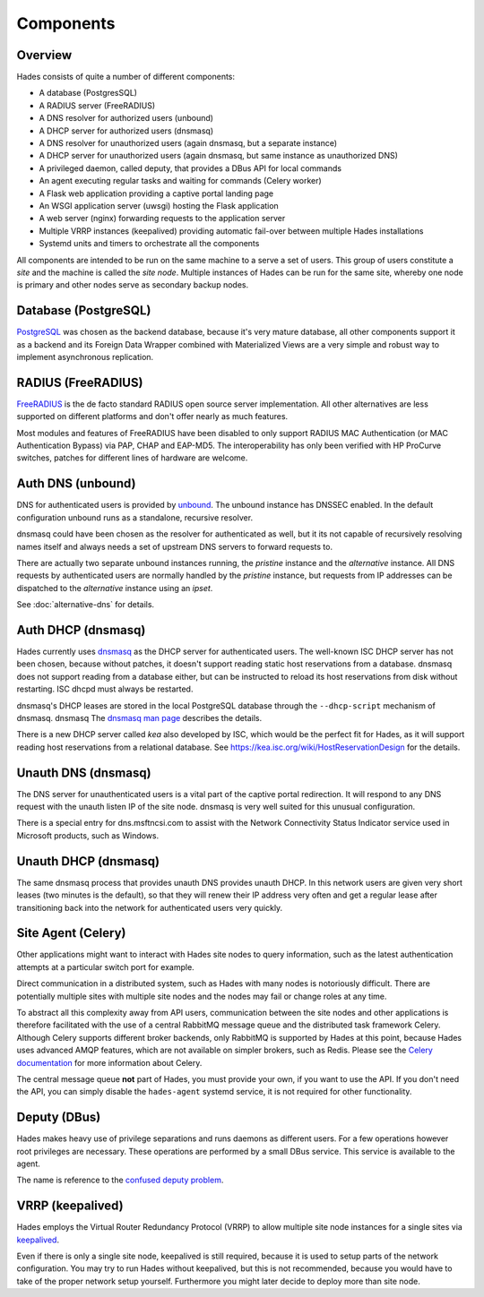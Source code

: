 .. _components:

**********
Components
**********

Overview
========
Hades consists of quite a number of different components:

- A database (PostgresSQL)
- A RADIUS server (FreeRADIUS)
- A DNS resolver for authorized users (unbound)
- A DHCP server for authorized users (dnsmasq)
- A DNS resolver for unauthorized users (again dnsmasq, but a separate instance)
- A DHCP server for unauthorized users (again dnsmasq, but same instance as unauthorized DNS)
- A privileged daemon, called deputy, that provides a DBus API for local commands
- An agent executing regular tasks and waiting for commands (Celery worker)
- A Flask web application providing a captive portal landing page
- An WSGI application server (uwsgi) hosting the Flask application
- A web server (nginx) forwarding requests to the application server
- Multiple VRRP instances (keepalived) providing automatic fail-over between multiple Hades installations
- Systemd units and timers to orchestrate all the components

All components are intended to be run on the same machine to a serve a set of
users. This group of users constitute a *site* and the machine is called the
*site node*. Multiple instances of Hades can be run for the same site, whereby
one node is primary and other nodes serve as secondary backup nodes.

Database (PostgreSQL)
=====================
`PostgreSQL <https://www.postgresql.org/>`_ was chosen as the backend database,
because it's very mature
database, all other components support it as a backend and its Foreign Data
Wrapper combined with Materialized Views are a very simple and robust way to
implement asynchronous replication.

RADIUS (FreeRADIUS)
===================
`FreeRADIUS <http://freeradius.org/>`_ is the de facto standard RADIUS open
source server implementation.
All other alternatives are less supported on different platforms and don't
offer nearly as much features.

Most modules and features of FreeRADIUS have been disabled to only support
RADIUS MAC Authentication (or MAC Authentication Bypass) via PAP, CHAP and
EAP-MD5. The interoperability has only been verified with HP ProCurve switches,
patches for different lines of hardware are welcome.

Auth DNS (unbound)
==================
DNS for authenticated users is provided by `unbound <https://www.unbound.net/>`_.
The unbound instance has DNSSEC enabled.
In the default configuration unbound runs as a standalone, recursive resolver.

dnsmasq could have been chosen as the resolver for authenticated as well, but it
its not capable of recursively resolving names itself and always needs a set of
upstream DNS servers to forward requests to.

There are actually two separate unbound instances running, the *pristine*
instance and the *alternative* instance. All DNS requests by authenticated users
are normally handled by the *pristine* instance, but requests from IP addresses
can be dispatched to the *alternative* instance using an *ipset*.

See :doc:`alternative-dns` for details.

Auth DHCP (dnsmasq)
===================
Hades currently uses `dnsmasq <http://www.thekelleys.org.uk/dnsmasq/doc.html>`_
as the DHCP server for authenticated users.
The well-known ISC DHCP server has not been chosen, because without patches, it
doesn't support reading static host reservations from a database.
dnsmasq does not support reading from a database either, but can be instructed
to reload its host reservations from disk without restarting.
ISC dhcpd must always be restarted.

dnsmasq's DHCP leases are stored in the local PostgreSQL database through the
``--dhcp-script`` mechanism of dnsmasq. dnsmasq
The `dnsmasq man page <http://www.thekelleys.org.uk/dnsmasq/docs/dnsmasq-man.html>`_
describes the details.

There is a new DHCP server called *kea* also developed by ISC, which would be
the perfect fit for Hades, as it will support reading host reservations from
a relational database.
See https://kea.isc.org/wiki/HostReservationDesign for the details.

Unauth DNS (dnsmasq)
====================
The DNS server for unauthenticated users is a vital part of the captive portal
redirection.
It will respond to any DNS request with the unauth listen IP of the site node.
dnsmasq is very well suited for this unusual configuration.

There is a special entry for dns.msftncsi.com to assist with the Network
Connectivity Status Indicator service used in Microsoft products, such as
Windows.

Unauth DHCP (dnsmasq)
=====================
The same dnsmasq process that provides unauth DNS provides unauth DHCP.
In this network users are given very short leases (two minutes is the default),
so that they will renew their IP address very often and get a regular lease
after transitioning back into the network for authenticated users very quickly.

Site Agent (Celery)
===================
Other applications might want to interact with Hades site nodes to query
information, such as the latest authentication attempts at a particular switch
port for example.

Direct communication in a distributed system, such as Hades with many nodes is
notoriously difficult. There are potentially multiple sites with multiple
site nodes and the nodes may fail or change roles at any time.

To abstract all this complexity away from API users, communication between the
site nodes and other applications is therefore facilitated with the use of a
central RabbitMQ message queue and the distributed task framework Celery.
Although Celery supports different broker backends,
only RabbitMQ is supported by Hades at this point,
because Hades uses advanced AMQP features, which are not available on simpler
brokers, such as Redis.
Please see the `Celery documentation <http://docs.celeryproject.org/>`_ for more
information about Celery.

The central message queue **not** part of Hades, you must provide your own,
if you want to use the API.
If you don't need the API, you can simply disable the ``hades-agent`` systemd
service, it is not required for other functionality.

Deputy (DBus)
=============
Hades makes heavy use of privilege separations and runs daemons as different
users.
For a few operations however root privileges are necessary.
These operations are performed by a small DBus service.
This service is available to the agent.

The name is reference to the
`confused deputy problem <https://en.wikipedia.org/wiki/Confused_deputy_problem>`_.

VRRP (keepalived)
=================
Hades employs the Virtual Router Redundancy Protocol (VRRP) to allow multiple
site node instances for a single sites via `keepalived <http://www.keepalived.org/>`_.

Even if there is only a single site node, keepalived is still required,
because it is used to setup parts of the network configuration.
You may try to run Hades without keepalived, but this is not recommended,
because you would have to take of the proper network setup yourself.
Furthermore you might later decide to deploy more than site node.
